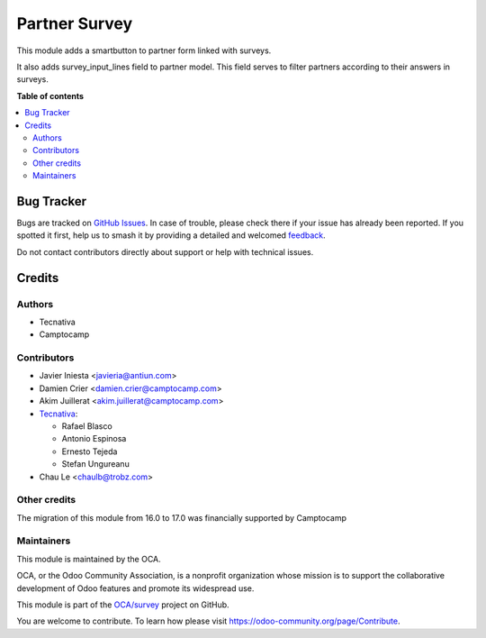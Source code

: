 ==============
Partner Survey
==============

.. 
   !!!!!!!!!!!!!!!!!!!!!!!!!!!!!!!!!!!!!!!!!!!!!!!!!!!!
   !! This file is generated by oca-gen-addon-readme !!
   !! changes will be overwritten.                   !!
   !!!!!!!!!!!!!!!!!!!!!!!!!!!!!!!!!!!!!!!!!!!!!!!!!!!!
   !! source digest: sha256:2045d5f08db5867aacfc83c1dac1d533283eeaed42ff0558f45fecd9ca671867
   !!!!!!!!!!!!!!!!!!!!!!!!!!!!!!!!!!!!!!!!!!!!!!!!!!!!

.. |badge1| image:: https://img.shields.io/badge/maturity-Beta-yellow.png
    :target: https://odoo-community.org/page/development-status
    :alt: Beta
.. |badge2| image:: https://img.shields.io/badge/licence-AGPL--3-blue.png
    :target: http://www.gnu.org/licenses/agpl-3.0-standalone.html
    :alt: License: AGPL-3
.. |badge3| image:: https://img.shields.io/badge/github-OCA%2Fsurvey-lightgray.png?logo=github
    :target: https://github.com/OCA/survey/tree/17.0/partner_survey
    :alt: OCA/survey
.. |badge4| image:: https://img.shields.io/badge/weblate-Translate%20me-F47D42.png
    :target: https://translation.odoo-community.org/projects/survey-17-0/survey-17-0-partner_survey
    :alt: Translate me on Weblate
.. |badge5| image:: https://img.shields.io/badge/runboat-Try%20me-875A7B.png
    :target: https://runboat.odoo-community.org/builds?repo=OCA/survey&target_branch=17.0
    :alt: Try me on Runboat

|badge1| |badge2| |badge3| |badge4| |badge5|

This module adds a smartbutton to partner form linked with surveys.

It also adds survey_input_lines field to partner model. This field
serves to filter partners according to their answers in surveys.

**Table of contents**

.. contents::
   :local:

Bug Tracker
===========

Bugs are tracked on `GitHub Issues <https://github.com/OCA/survey/issues>`_.
In case of trouble, please check there if your issue has already been reported.
If you spotted it first, help us to smash it by providing a detailed and welcomed
`feedback <https://github.com/OCA/survey/issues/new?body=module:%20partner_survey%0Aversion:%2017.0%0A%0A**Steps%20to%20reproduce**%0A-%20...%0A%0A**Current%20behavior**%0A%0A**Expected%20behavior**>`_.

Do not contact contributors directly about support or help with technical issues.

Credits
=======

Authors
-------

* Tecnativa
* Camptocamp

Contributors
------------

-  Javier Iniesta <javieria@antiun.com>
-  Damien Crier <damien.crier@camptocamp.com>
-  Akim Juillerat <akim.juillerat@camptocamp.com>
-  `Tecnativa <https://www.tecnativa.com>`__:

   -  Rafael Blasco
   -  Antonio Espinosa
   -  Ernesto Tejeda
   -  Stefan Ungureanu

-  Chau Le <chaulb@trobz.com>

Other credits
-------------

The migration of this module from 16.0 to 17.0 was financially supported
by Camptocamp

Maintainers
-----------

This module is maintained by the OCA.

.. image:: https://odoo-community.org/logo.png
   :alt: Odoo Community Association
   :target: https://odoo-community.org

OCA, or the Odoo Community Association, is a nonprofit organization whose
mission is to support the collaborative development of Odoo features and
promote its widespread use.

This module is part of the `OCA/survey <https://github.com/OCA/survey/tree/17.0/partner_survey>`_ project on GitHub.

You are welcome to contribute. To learn how please visit https://odoo-community.org/page/Contribute.

